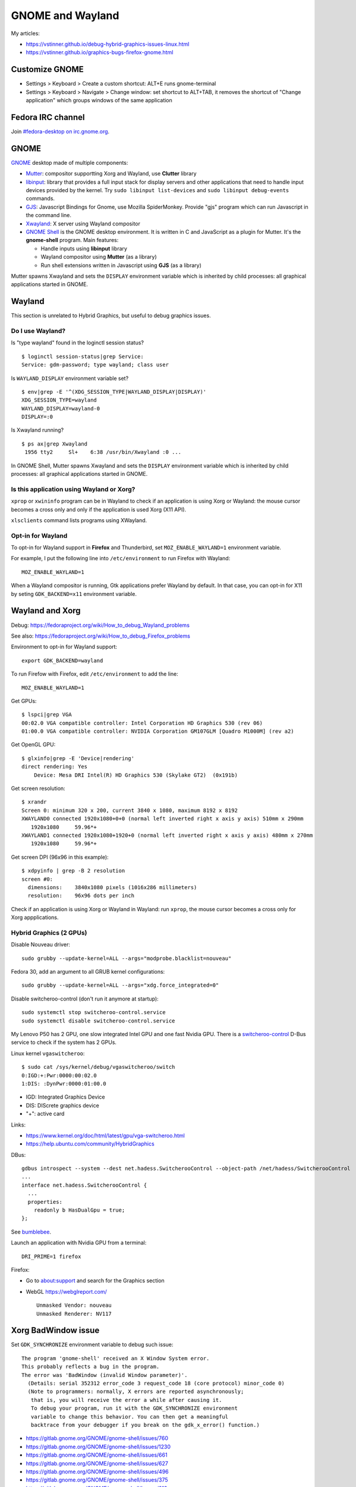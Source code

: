 +++++++++++++++++
GNOME and Wayland
+++++++++++++++++

My articles:

* https://vstinner.github.io/debug-hybrid-graphics-issues-linux.html
* https://vstinner.github.io/graphics-bugs-firefox-gnome.html

Customize GNOME
===============

* Settings > Keyboard > Create a custom shortcut: ALT+E runs gnome-terminal
* Settings > Keyboard > Navigate > Change window: set shortcut to ALT+TAB,
  it removes the shortcut of "Change application" which groups windows of the
  same application

Fedora IRC channel
==================

Join `#fedora-desktop on irc.gnome.org <irc://irc.gnome.org/fedora-desktop>`_.

GNOME
=====

`GNOME <https://www.gnome.org/>`_ desktop made of multiple components:

* `Mutter <https://en.wikipedia.org/wiki/Mutter_(software)>`_: compositor
  supportting Xorg and Wayland, use **Clutter** library
* `libinput <https://wayland.freedesktop.org/libinput/doc/latest/>`_:
  library that provides a full input stack for display servers and other
  applications that need to handle input devices provided by the kernel.
  Try ``sudo libinput list-devices`` and ``sudo libinput debug-events``
  commands.
* `GJS <https://gitlab.gnome.org/GNOME/gjs/wikis/Home>`_: Javascript Bindings
  for Gnome, use Mozilla SpiderMonkey. Provide "gjs" program which can run
  Javascript in the command line.
* `Xwayland <https://wayland.freedesktop.org/xserver.html>`_: X server using
  Wayland compositor
* `GNOME Shell <https://en.wikipedia.org/wiki/GNOME_Shell>`_ is the GNOME
  desktop environment. It is written in C and JavaScript as a plugin for
  Mutter. It's the **gnome-shell** program. Main features:

  * Handle inputs using **libinput** library
  * Wayland compositor using **Mutter** (as a library)
  * Run shell extensions written in Javascript using **GJS** (as a library)

Mutter spawns Xwayland and sets the ``DISPLAY`` environment variable which
is inherited by child processes: all graphical applications started in GNOME.


Wayland
=======

This section is unrelated to Hybrid Graphics, but useful to debug graphics
issues.

Do I use Wayland?
-----------------

Is "type wayland" found in the loginctl session status? ::

    $ loginctl session-status|grep Service:
    Service: gdm-password; type wayland; class user

Is ``WAYLAND_DISPLAY`` environment variable set? ::

    $ env|grep -E '^(XDG_SESSION_TYPE|WAYLAND_DISPLAY|DISPLAY)'
    XDG_SESSION_TYPE=wayland
    WAYLAND_DISPLAY=wayland-0
    DISPLAY=:0

Is Xwayland running? ::

    $ ps ax|grep Xwayland
     1956 tty2     Sl+    6:38 /usr/bin/Xwayland :0 ...

In GNOME Shell, Mutter spawns Xwayland and sets the ``DISPLAY`` environment
variable which is inherited by child processes: all graphical applications
started in GNOME.


Is this application using Wayland or Xorg?
------------------------------------------

``xprop`` or ``xwininfo`` program can be in Wayland to check if an application
is using Xorg or Wayland: the mouse cursor becomes a cross only and only if the
application is used Xorg (X11 API).

``xlsclients`` command lists programs using XWayland.

Opt-in for Wayland
------------------

To opt-in for Wayland support in **Firefox** and Thunderbird, set ``MOZ_ENABLE_WAYLAND=1`` environment variable.

For example, I put the following line into ``/etc/environment`` to run Firefox
with Wayland::

    MOZ_ENABLE_WAYLAND=1

When a Wayland compositor is running, Gtk applications prefer Wayland by
default. In that case, you can opt-in for X11 by seting ``GDK_BACKEND=x11``
environment variable.


Wayland and Xorg
================

Debug: https://fedoraproject.org/wiki/How_to_debug_Wayland_problems

See also: https://fedoraproject.org/wiki/How_to_debug_Firefox_problems

Environment to opt-in for Wayland support::

    export GDK_BACKEND=wayland

To run Firefow with Firefox, edit ``/etc/environment`` to add the line::

    MOZ_ENABLE_WAYLAND=1

Get GPUs::

    $ lspci|grep VGA
    00:02.0 VGA compatible controller: Intel Corporation HD Graphics 530 (rev 06)
    01:00.0 VGA compatible controller: NVIDIA Corporation GM107GLM [Quadro M1000M] (rev a2)

Get OpenGL GPU::

    $ glxinfo|grep -E 'Device|rendering'
    direct rendering: Yes
        Device: Mesa DRI Intel(R) HD Graphics 530 (Skylake GT2)  (0x191b)

Get screen resolution::

    $ xrandr
    Screen 0: minimum 320 x 200, current 3840 x 1080, maximum 8192 x 8192
    XWAYLAND0 connected 1920x1080+0+0 (normal left inverted right x axis y axis) 510mm x 290mm
       1920x1080     59.96*+
    XWAYLAND1 connected 1920x1080+1920+0 (normal left inverted right x axis y axis) 480mm x 270mm
       1920x1080     59.96*+

Get screen DPI (96x96 in this example)::

    $ xdpyinfo | grep -B 2 resolution
    screen #0:
      dimensions:    3840x1080 pixels (1016x286 millimeters)
      resolution:    96x96 dots per inch

Check if an application is using Xorg or Wayland in Wayland: run ``xprop``,
the mouse cursor becomes a cross only for Xorg appplications.

Hybrid Graphics (2 GPUs)
------------------------

Disable Nouveau driver::

    sudo grubby --update-kernel=ALL --args="modprobe.blacklist=nouveau"

Fedora 30, add an argument to all GRUB kernel configurations::

    sudo grubby --update-kernel=ALL --args="xdg.force_integrated=0"

Disable switcheroo-control (don't run it anymore at startup)::

    sudo systemctl stop switcheroo-control.service
    sudo systemctl disable switcheroo-control.service

My Lenovo P50 has 2 GPU, one slow integrated Intel GPU and one fast Nvidia GPU.
There is a `switcheroo-control <https://github.com/hadess/switcheroo-control>`_
D-Bus service to check if the system has 2 GPUs.

Linux kernel ``vgaswitcheroo``::

    $ sudo cat /sys/kernel/debug/vgaswitcheroo/switch
    0:IGD:+:Pwr:0000:00:02.0
    1:DIS: :DynPwr:0000:01:00.0

* IGD: Integrated Graphics Device
* DIS: DIScrete graphics device
* "+": active card

Links:

* https://www.kernel.org/doc/html/latest/gpu/vga-switcheroo.html
* https://help.ubuntu.com/community/HybridGraphics

DBus::

    gdbus introspect --system --dest net.hadess.SwitcherooControl --object-path /net/hadess/SwitcherooControl
    ...
    interface net.hadess.SwitcherooControl {
      ...
      properties:
        readonly b HasDualGpu = true;
    };

See `bumblebee <https://docs.fedoraproject.org/en-US/quick-docs/bumblebee/>`_.

Launch an application with Nvidia GPU from a terminal::

    DRI_PRIME=1 firefox

Firefox:

* Go to about:support and search for the Graphics section
* WebGL https://webglreport.com/ ::

    Unmasked Vendor: nouveau
    Unmasked Renderer: NV117


Xorg BadWindow issue
====================

Set ``GDK_SYNCHRONIZE`` environment variable to debug such issue::

    The program 'gnome-shell' received an X Window System error.
    This probably reflects a bug in the program.
    The error was 'BadWindow (invalid Window parameter)'.
      (Details: serial 352312 error_code 3 request_code 18 (core protocol) minor_code 0)
      (Note to programmers: normally, X errors are reported asynchronously;
       that is, you will receive the error a while after causing it.
       To debug your program, run it with the GDK_SYNCHRONIZE environment
       variable to change this behavior. You can then get a meaningful
       backtrace from your debugger if you break on the gdk_x_error() function.)

* https://gitlab.gnome.org/GNOME/gnome-shell/issues/760
* https://gitlab.gnome.org/GNOME/gnome-shell/issues/1230
* https://gitlab.gnome.org/GNOME/gnome-shell/issues/661
* https://gitlab.gnome.org/GNOME/gnome-shell/issues/627
* https://gitlab.gnome.org/GNOME/gnome-shell/issues/496
* https://gitlab.gnome.org/GNOME/gnome-shell/issues/375
* https://gitlab.gnome.org/GNOME/gnome-shell/issues/213
* Ubuntu: https://bugs.launchpad.net/ubuntu/+source/gnome-shell/+bug/1821427
* Fedora: https://bugzilla.redhat.com/show_bug.cgi?id=712612


My GPU bugs on Fedora
=====================

My bugs:

* 2020-01-28, Intel IGP: `i915 0000:00:02.0: GPU HANG: ecode 9:1:0x00000000, hang on rcs0
  <https://gitlab.freedesktop.org/drm/intel/issues/1053>`_
* 2020-01-23: `d_alloc: list_add corruption. next->prev should be prev (ffff930b5d4b6ca0), but was 0000000000000000. (next=ffff930beff5b690)
  <https://bugzilla.redhat.com/show_bug.cgi?id=1794350>`_ (Intel IGP?)

My laptop Lenovo P50 has two GPUs:

* Integrated Graphics Device: Intel IGP (Intel HD Graphics 530)
* Discrete Graphics Device: NVIDIA GPU (NVIDIA Quadro M1000M)

See `Debug Hybrid Graphics issues on Linux
<https://vstinner.github.io/debug-hybrid-graphics-issues-linux.html>`_.


Wayland copy/paste in command line
==================================

Commands::

    $ wl-copy bla
    $ wl-paste
    bla

Fedora: ``dnf install wl-clipboard``.
